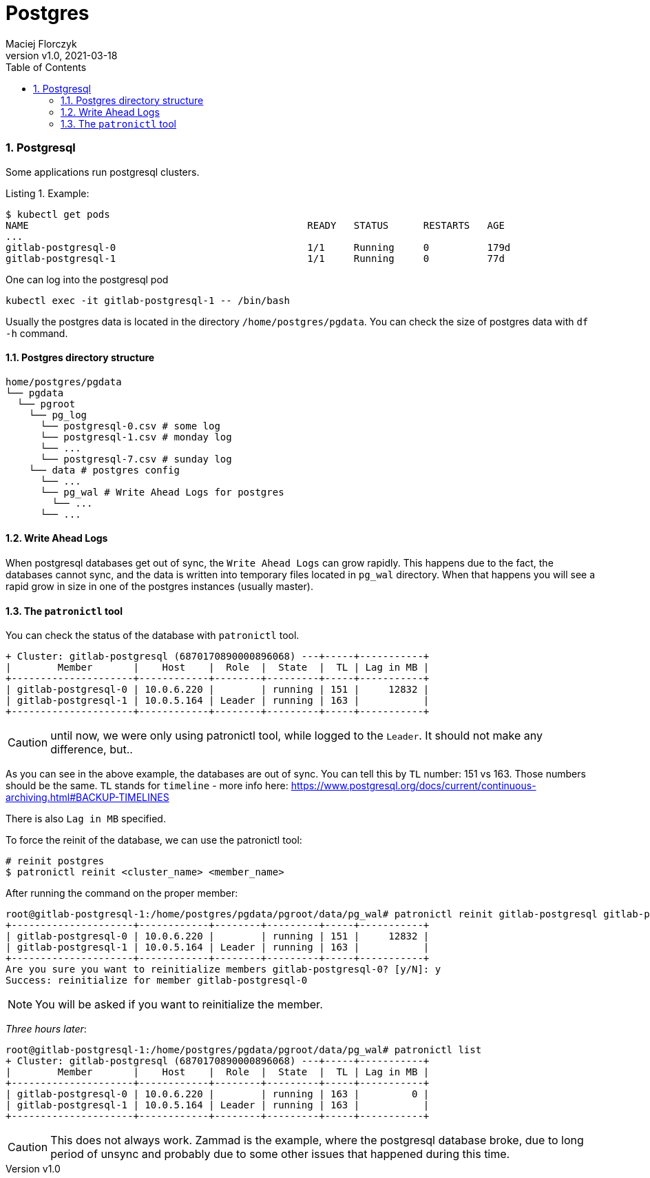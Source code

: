 = Postgres
:author: Maciej Florczyk
:revdate: 2021-03-18
:revnumber: v1.0
:description: Postgress
:page-description: {description}
:toc:
:toclevels: 7
:sectnums:
:sectnumlevels: 7
:reproducible:
:listing-caption: Listing
:autofit-option:
:source-highlighter: rouge
:doctype: book
:chapter-label:
:allow-uri-read:
:imagesdir: images/


=== Postgresql

Some applications run postgresql clusters.

.Example:
[source,bash]
----
$ kubectl get pods
NAME                                                READY   STATUS      RESTARTS   AGE
...
gitlab-postgresql-0                                 1/1     Running     0          179d
gitlab-postgresql-1                                 1/1     Running     0          77d
----

One can log into the postgresql pod

[source,bash]
----
kubectl exec -it gitlab-postgresql-1 -- /bin/bash
----

Usually the postgres data is located in the directory `/home/postgres/pgdata`. You can check the size of postgres data with `df -h` command.

==== Postgres directory structure
[source,bash]
----
home/postgres/pgdata
└── pgdata
  └── pgroot
    └── pg_log
      └── postgresql-0.csv # some log
      └── postgresql-1.csv # monday log
      └── ...
      └── postgresql-7.csv # sunday log
    └── data # postgres config
      └── ...
      └── pg_wal # Write Ahead Logs for postgres
        └── ...
      └── ...
----

==== Write Ahead Logs

When postgresql databases get out of sync, the `Write Ahead Logs` can grow rapidly. This happens due to the fact, the databases cannot sync, and the data is written into temporary files located in `pg_wal` directory. When that happens you will see a rapid grow in size in one of the postgres instances (usually master).

==== The `patronictl` tool

You can check the status of the database with `patronictl` tool.

[source,bash]
----
+ Cluster: gitlab-postgresql (6870170890000896068) ---+-----+-----------+
|        Member       |    Host    |  Role  |  State  |  TL | Lag in MB |
+---------------------+------------+--------+---------+-----+-----------+
| gitlab-postgresql-0 | 10.0.6.220 |        | running | 151 |     12832 |
| gitlab-postgresql-1 | 10.0.5.164 | Leader | running | 163 |           |
+---------------------+------------+--------+---------+-----+-----------+
----

CAUTION: until now, we were only using patronictl tool, while logged to the `Leader`. It should not make any difference, but..

As you can see in the above example, the databases are out of sync. You can tell this by `TL` number: 151 vs 163. Those numbers should be the same. `TL` stands for `timeline` - more info here: https://www.postgresql.org/docs/current/continuous-archiving.html#BACKUP-TIMELINES

There is also `Lag in MB` specified.

To force the reinit of the database, we can use the patronictl tool:

[source,bash]
----
# reinit postgres
$ patronictl reinit <cluster_name> <member_name>
----

After running the command on the proper member:

[source,bash]
----
root@gitlab-postgresql-1:/home/postgres/pgdata/pgroot/data/pg_wal# patronictl reinit gitlab-postgresql gitlab-postgresql-0                                                     + Cluster: gitlab-postgresql (6870170890000896068) ---+-----+-----------+                                                                                                      |        Member       |    Host    |  Role  |  State  |  TL | Lag in MB |
+---------------------+------------+--------+---------+-----+-----------+
| gitlab-postgresql-0 | 10.0.6.220 |        | running | 151 |     12832 |
| gitlab-postgresql-1 | 10.0.5.164 | Leader | running | 163 |           |
+---------------------+------------+--------+---------+-----+-----------+
Are you sure you want to reinitialize members gitlab-postgresql-0? [y/N]: y
Success: reinitialize for member gitlab-postgresql-0
----

NOTE: You will be asked if you want to reinitialize the member.

_Three hours later_:

[source,bash]
----
root@gitlab-postgresql-1:/home/postgres/pgdata/pgroot/data/pg_wal# patronictl list
+ Cluster: gitlab-postgresql (6870170890000896068) ---+-----+-----------+
|        Member       |    Host    |  Role  |  State  |  TL | Lag in MB |
+---------------------+------------+--------+---------+-----+-----------+
| gitlab-postgresql-0 | 10.0.6.220 |        | running | 163 |         0 |
| gitlab-postgresql-1 | 10.0.5.164 | Leader | running | 163 |           |
+---------------------+------------+--------+---------+-----+-----------+
----

CAUTION: This does not always work. Zammad is the example, where the postgresql database broke, due to long period of unsync and probably due to some other issues that happened during this time.
